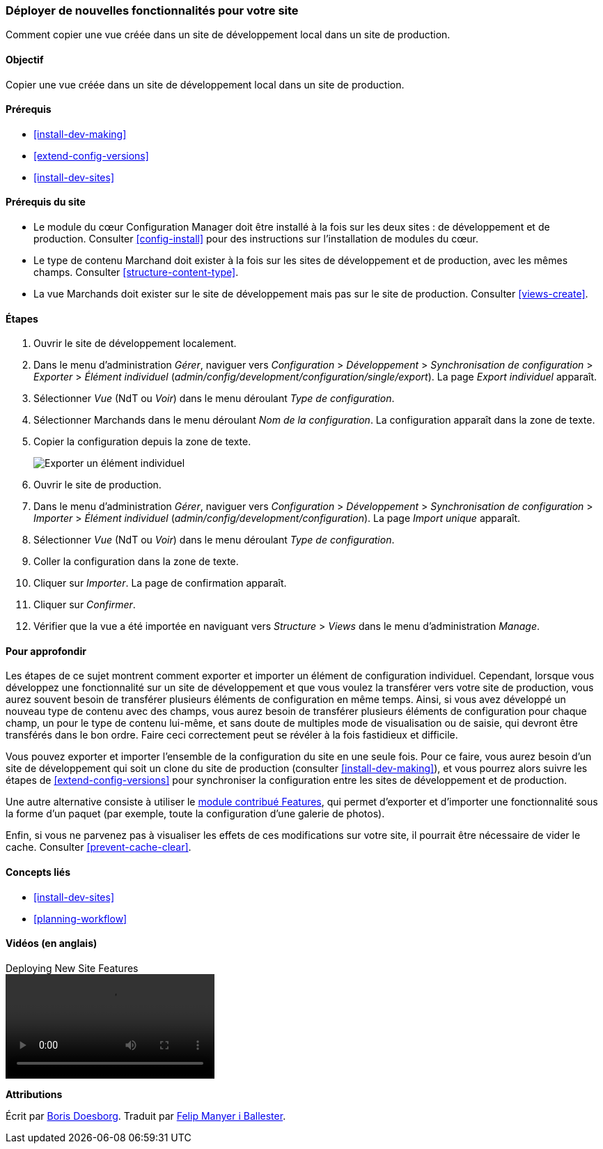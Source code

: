 [[extend-deploy]]

=== Déployer de nouvelles fonctionnalités pour votre site

[role="summary"]
Comment copier une vue créée dans un site de développement local dans un site de
production.

(((Fonctionnalité,déployer)))
(((Configuration,déployer)))
(((Fonctionnalité,copier)))
(((Configuration,copier)))

==== Objectif

Copier une vue créée dans un site de développement local dans un site de
production.

==== Prérequis

* <<install-dev-making>>
* <<extend-config-versions>>
* <<install-dev-sites>>

==== Prérequis du site

* Le module du cœur Configuration Manager doit être installé à la fois sur les deux sites : de développement et de production. Consulter <<config-install>> pour des
instructions sur l'installation de modules du cœur.

* Le type de contenu Marchand doit exister à la fois sur les sites de
développement et de production, avec les mêmes champs. Consulter
<<structure-content-type>>.

* La vue Marchands doit exister sur le site de développement mais pas sur le
site de production. Consulter <<views-create>>.

==== Étapes

. Ouvrir le site de développement localement.

. Dans le menu d'administration _Gérer_, naviguer vers _Configuration_ >
_Développement_ > _Synchronisation de configuration_ > _Exporter_ > _Élément
individuel_ (_admin/config/development/configuration/single/export_). La page
_Export individuel_ apparaît.

. Sélectionner _Vue_ (NdT ou _Voir_) dans le menu déroulant _Type de
configuration_.

. Sélectionner Marchands dans le menu déroulant _Nom de la configuration_. La
configuration apparaît dans la zone de texte.

. Copier la configuration depuis la zone de texte.
+
--
// Single configuration export of the Vendors view from
// admin/config/development/configuration/single/export.
image:images/extend-deploy-export-single.png["Exporter un élément individuel"]
--

. Ouvrir le site de production.

. Dans le menu d'administration _Gérer_, naviguer vers _Configuration_ >
_Développement_ > _Synchronisation de configuration_ > _Importer_ > _Élément
individuel_ (_admin/config/development/configuration_). La page _Import unique_
apparaît.

. Sélectionner _Vue_ (NdT ou _Voir_) dans le menu déroulant _Type de
configuration_.

. Coller la configuration dans la zone de texte.

. Cliquer sur _Importer_. La page de confirmation apparaît.

. Cliquer sur _Confirmer_.

. Vérifier que la vue a été importée en naviguant vers _Structure_ > _Views_
dans le menu d'administration _Manage_.

==== Pour approfondir

Les étapes de ce sujet montrent comment exporter et importer un élément de
configuration individuel. Cependant, lorsque vous développez une
fonctionnalité sur un site de développement et que vous voulez la transférer vers votre
site de production, vous aurez souvent besoin de transférer plusieurs éléments de
configuration en même temps. Ainsi, si vous avez développé un nouveau type de contenu avec des
champs, vous aurez besoin de transférer plusieurs éléments de configuration pour
chaque champ, un pour le type de contenu lui-même, et sans doute de multiples
mode de visualisation ou de saisie, qui devront être transférés dans le bon
ordre. Faire ceci correctement peut se révéler à la fois fastidieux et
difficile.

Vous pouvez exporter et importer l'ensemble de la configuration
du site en une seule fois. Pour ce faire, vous aurez besoin d'un site de développement qui soit un
clone du site de production (consulter <<install-dev-making>>), et vous pourrez
alors suivre les étapes de <<extend-config-versions>> pour synchroniser la
configuration entre les sites de développement et de production.

Une autre alternative consiste à utiliser le
https://www.drupal.org/project/features[module contribué Features], qui permet
d'exporter et d'importer une fonctionnalité sous la forme d'un paquet (par
exemple, toute la configuration d'une galerie de photos).

Enfin, si vous ne parvenez pas à visualiser les effets de ces modifications sur
votre site, il pourrait être nécessaire de vider le cache. Consulter
<<prevent-cache-clear>>.

==== Concepts liés

* <<install-dev-sites>>
* <<planning-workflow>>

==== Vidéos (en anglais)

// Video from Drupalize.Me.
video::https://www.youtube-nocookie.com/embed/hysqVDIfLTA[title="Deploying New Site Features"]

// ==== Additional resources

*Attributions*

Écrit par https://www.drupal.org/u/batigolix[Boris Doesborg]. Traduit par
https://www.drupal.org/u/fmb[Felip Manyer i Ballester].
